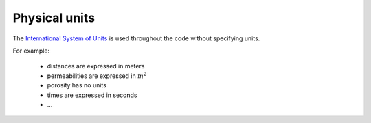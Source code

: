 Physical units
--------------

The
`International System of Units <https://en.wikipedia.org/wiki/International_System_of_Units>`_
is used throughout the code without specifying units.

For example:

   - distances are expressed in meters
   - permeabilities are expressed in :math:`m^2`
   - porosity has no units
   - times are expressed in seconds
   - ...

.. ifconfig:: versionlevel <= '4'

    To help users, some precomputed quantities are available in
    the `ComPASS.utils.units <https://github.com/BRGM/ComPASS/blob/v4.4.x/ComPASS/utils/units.py>`_
    module.

    For example, considering any function :code:`f(t)` that is expecting an argument in seconds,
    just import another duration from :code:`ComPASS.utils.units` to call :code:`f`:

    .. code-block:: python

        from ComPASS.utils.units import year
        f(10*year)

.. ifconfig:: versionlevel > '4'

    To help users, some precomputed quantities are available in
    the `compass_utils.units <https://gitlab.com/compass/compass-v5/compass-python-utils/-/blob/main/src/compass_utils/units.py?ref_type=heads>`_
    module.

    For example, considering any function :code:`f(t)` that is expecting an argument in seconds,
    just import another duration from :code:`compass_utils.units` to call :code:`f`:

    .. code-block:: python

        from compass_utils.units import year
        f(10*year)

